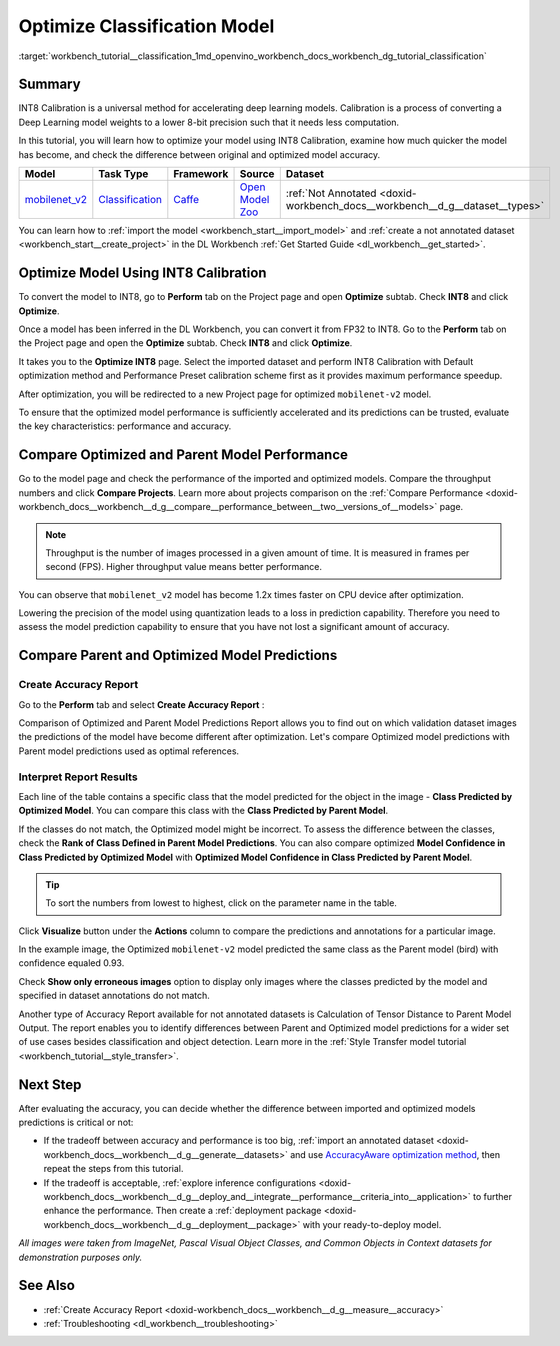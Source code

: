 .. index:: pair: page; Optimize Classification Model
.. _workbench_tutorial__classification:

.. meta::
   :description: Tutorial on importing, optimizing and analyzing mobilenet_v2 classification model 
                 with OpenVINO Deep Learning Workbench.
   :keywords: OpenVINO, Deep Learning Workbench, DL Workbench, optimize classification model, movilenet_v2, 
              classification model, INT8, INT8 Calibration, accelerating deep learning models, calibration, 
              optimizing model, comparing models, comparing predictions, comparing performance, tutorial


Optimize Classification Model
=============================

:target:`workbench_tutorial__classification_1md_openvino_workbench_docs_workbench_dg_tutorial_classification`

Summary
~~~~~~~

INT8 Calibration is a universal method for accelerating deep learning models. Calibration is a process of converting 
a Deep Learning model weights to a lower 8-bit precision such that it needs less computation.

In this tutorial, you will learn how to optimize your model using INT8 Calibration, examine how much quicker the model 
has become, and check the difference between original and optimized model accuracy.

.. list-table::
    :header-rows: 1

    * - Model
      - Task Type
      - Framework
      - Source
      - Dataset
    * - `mobilenet_v2 <https://docs.openvinotoolkit.org/latest/omz_models_model_mobilenet_v2.html>`__
      - `Classification <https://paperswithcode.com/task/image-classification>`__
      - `Caffe <https://caffe.berkeleyvision.org/>`__
      - `Open Model Zoo <https://github.com/openvinotoolkit/open_model_zoo/tree/master/models/public/mobilenet-v2>`__
      - :ref:`Not Annotated <doxid-workbench_docs__workbench__d_g__dataset__types>`

You can learn how to :ref:`import the model <workbench_start__import_model>` and 
:ref:`create a not annotated dataset <workbench_start__create_project>` in the DL Workbench 
:ref:`Get Started Guide <dl_workbench__get_started>`.

Optimize Model Using INT8 Calibration
~~~~~~~~~~~~~~~~~~~~~~~~~~~~~~~~~~~~~

To convert the model to INT8, go to **Perform** tab on the Project page and open **Optimize** subtab. Check **INT8** 
and click **Optimize**.

Once a model has been inferred in the DL Workbench, you can convert it from FP32 to INT8. Go to the **Perform** tab 
on the Project page and open the **Optimize** subtab. Check **INT8** and click **Optimize**.

.. image:: optimize_face_detection.png

It takes you to the **Optimize INT8** page. Select the imported dataset and perform INT8 Calibration with Default 
optimization method and Performance Preset calibration scheme first as it provides maximum performance speedup.

.. image:: int-8-configurations.png

After optimization, you will be redirected to a new Project page for optimized ``mobilenet-v2`` model.

.. image:: optimized-classification.png

To ensure that the optimized model performance is sufficiently accelerated and its predictions can be trusted, 
evaluate the key characteristics: performance and accuracy.

Compare Optimized and Parent Model Performance
~~~~~~~~~~~~~~~~~~~~~~~~~~~~~~~~~~~~~~~~~~~~~~

Go to the model page and check the performance of the imported and optimized models. Compare the throughput numbers 
and click **Compare Projects**. Learn more about projects comparison on the 
:ref:`Compare Performance <doxid-workbench_docs__workbench__d_g__compare__performance_between__two__versions_of__models>` page.

.. note::
   Throughput is the number of images processed in a given amount of time. It is measured in frames per second (FPS). 
   Higher throughput value means better performance.


.. image:: compare-classification.png

You can observe that ``mobilenet_v2`` model has become 1.2x times faster on CPU device after optimization.

Lowering the precision of the model using quantization leads to a loss in prediction capability. Therefore you need 
to assess the model prediction capability to ensure that you have not lost a significant amount of accuracy.

Compare Parent and Optimized Model Predictions
~~~~~~~~~~~~~~~~~~~~~~~~~~~~~~~~~~~~~~~~~~~~~~

Create Accuracy Report
----------------------

Go to the **Perform** tab and select **Create Accuracy Report** :

.. image:: accuracy-classification.png

Comparison of Optimized and Parent Model Predictions Report allows you to find out on which validation dataset images 
the predictions of the model have become different after optimization. Let's compare Optimized model predictions with 
Parent model predictions used as optimal references.

.. image:: classification-table.png

Interpret Report Results
------------------------

Each line of the table contains a specific class that the model predicted for the object in the 
image - **Class Predicted by Optimized Model**. You can compare this class with the **Class Predicted by Parent Model**.

If the classes do not match, the Optimized model might be incorrect. To assess the difference between the classes, 
check the **Rank of Class Defined in Parent Model Predictions**. You can also compare optimized 
**Model Confidence in Class Predicted by Optimized Model** with 
**Optimized Model Confidence in Class Predicted by Parent Model**.

.. tip:: To sort the numbers from lowest to highest, click on the parameter name in the table.



Click **Visualize** button under the **Actions** column to compare the predictions and annotations for a particular image.

.. image:: classification-bird.png

In the example image, the Optimized ``mobilenet-v2`` model predicted the same class as the Parent model (bird) with 
confidence equaled 0.93.

Check **Show only erroneous images** option to display only images where the classes predicted by the model and specified 
in dataset annotations do not match.

.. image:: classification-error.png

Another type of Accuracy Report available for not annotated datasets is Calculation of Tensor Distance to Parent Model 
Output. The report enables you to identify differences between Parent and Optimized model predictions for a wider set 
of use cases besides classification and object detection. Learn more in the 
:ref:`Style Transfer model tutorial <workbench_tutorial__style_transfer>`.

Next Step
~~~~~~~~~

After evaluating the accuracy, you can decide whether the difference between imported and optimized models predictions 
is critical or not:

* If the tradeoff between accuracy and performance is too big, :ref:`import an annotated dataset <doxid-workbench_docs__workbench__d_g__generate__datasets>` and use `AccuracyAware optimization method <Int-8_Quantization.md#accuracyaware>`__, then repeat the steps from this tutorial.

* If the tradeoff is acceptable, :ref:`explore inference configurations <doxid-workbench_docs__workbench__d_g__deploy_and__integrate__performance__criteria_into__application>` to further enhance the performance. Then create a :ref:`deployment package <doxid-workbench_docs__workbench__d_g__deployment__package>` with your ready-to-deploy model.

*All images were taken from ImageNet, Pascal Visual Object Classes, and Common Objects in Context datasets for 
demonstration purposes only.*

See Also
~~~~~~~~

* :ref:`Create Accuracy Report <doxid-workbench_docs__workbench__d_g__measure__accuracy>`

* :ref:`Troubleshooting <dl_workbench__troubleshooting>`

